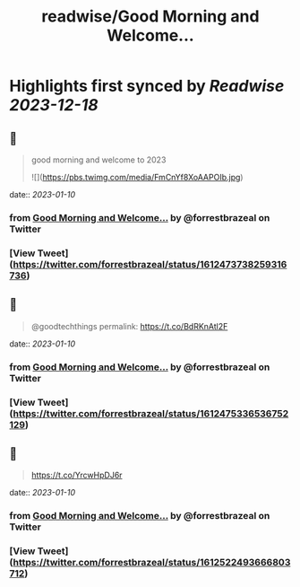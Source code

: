 :PROPERTIES:
:title: readwise/Good Morning and Welcome...
:END:

:PROPERTIES:
:author: [[forrestbrazeal on Twitter]]
:full-title: "Good Morning and Welcome..."
:category: [[tweets]]
:url: https://twitter.com/forrestbrazeal/status/1612473738259316736
:image-url: https://pbs.twimg.com/profile_images/1711390432880410624/VDfmUexH.jpg
:END:

* Highlights first synced by [[Readwise]] [[2023-12-18]]
** 📌
#+BEGIN_QUOTE
good morning and welcome to 2023 

![](https://pbs.twimg.com/media/FmCnYf8XoAAPOIb.jpg) 
#+END_QUOTE
    date:: [[2023-01-10]]
*** from _Good Morning and Welcome..._ by @forrestbrazeal on Twitter
*** [View Tweet](https://twitter.com/forrestbrazeal/status/1612473738259316736)
** 📌
#+BEGIN_QUOTE
@goodtechthings permalink: https://t.co/BdRKnAtl2F 
#+END_QUOTE
    date:: [[2023-01-10]]
*** from _Good Morning and Welcome..._ by @forrestbrazeal on Twitter
*** [View Tweet](https://twitter.com/forrestbrazeal/status/1612475336536752129)
** 📌
#+BEGIN_QUOTE
https://t.co/YrcwHpDJ6r 
#+END_QUOTE
    date:: [[2023-01-10]]
*** from _Good Morning and Welcome..._ by @forrestbrazeal on Twitter
*** [View Tweet](https://twitter.com/forrestbrazeal/status/1612522493666803712)